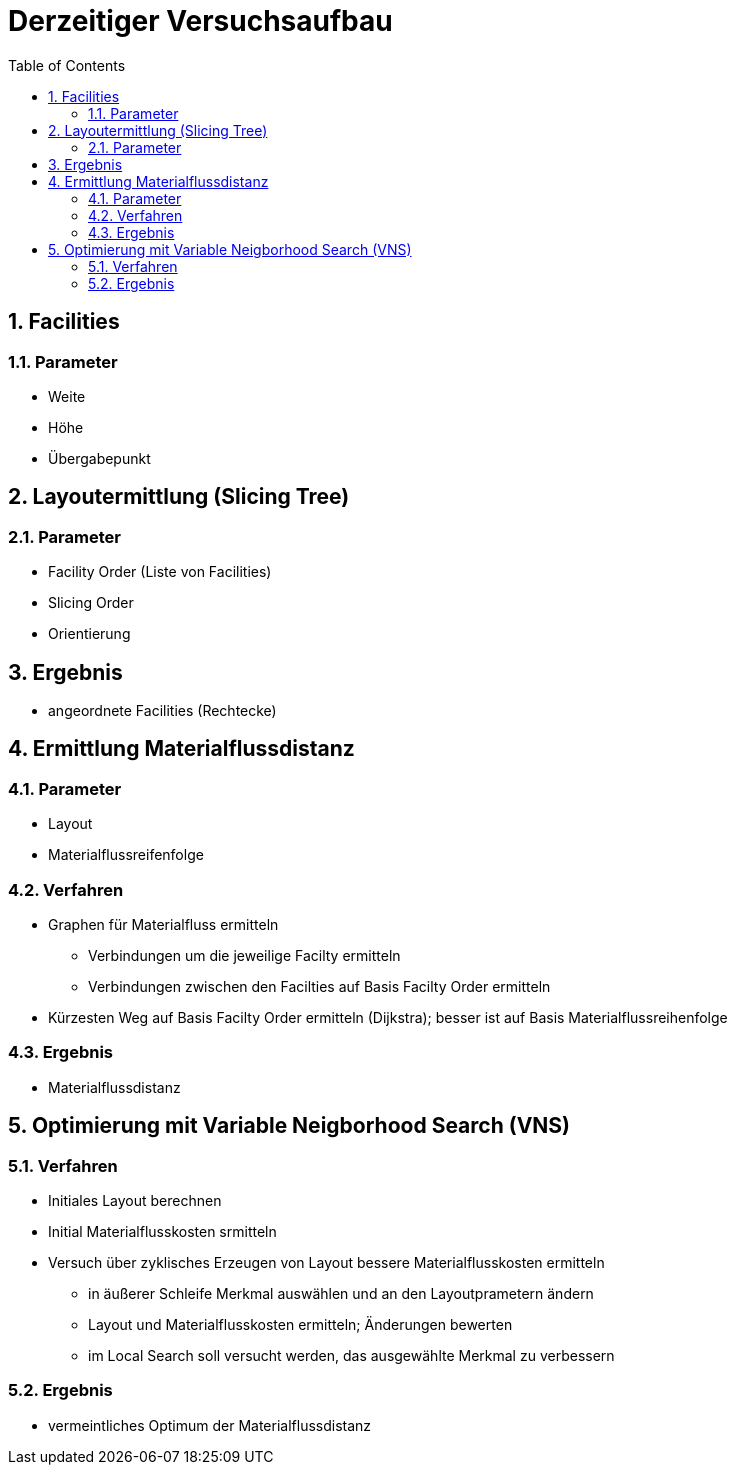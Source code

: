 :numbered:
:toc:

= Derzeitiger Versuchsaufbau

== Facilities

=== Parameter

- Weite
- Höhe
- Übergabepunkt

== Layoutermittlung (Slicing Tree)

=== Parameter

- Facility Order (Liste von Facilities)
- Slicing Order
- Orientierung

== Ergebnis

- angeordnete Facilities (Rechtecke)

== Ermittlung Materialflussdistanz

=== Parameter

- Layout
- Materialflussreifenfolge

=== Verfahren

* Graphen für Materialfluss ermitteln
** Verbindungen um die jeweilige Facilty ermitteln
** Verbindungen zwischen den Facilties auf Basis Facilty Order ermitteln
* Kürzesten Weg auf Basis Facilty Order ermitteln (Dijkstra); besser ist auf Basis Materialflussreihenfolge

=== Ergebnis

* Materialflussdistanz

== Optimierung mit Variable Neigborhood Search (VNS)

=== Verfahren

* Initiales Layout berechnen
* Initial Materialflusskosten srmitteln
* Versuch über zyklisches Erzeugen von Layout bessere Materialflusskosten ermitteln
** in äußerer Schleife Merkmal auswählen und an den Layoutprametern ändern
** Layout und Materialflusskosten ermitteln; Änderungen bewerten
** im Local Search soll versucht werden, das ausgewählte Merkmal zu verbessern

=== Ergebnis

- vermeintliches Optimum der Materialflussdistanz



